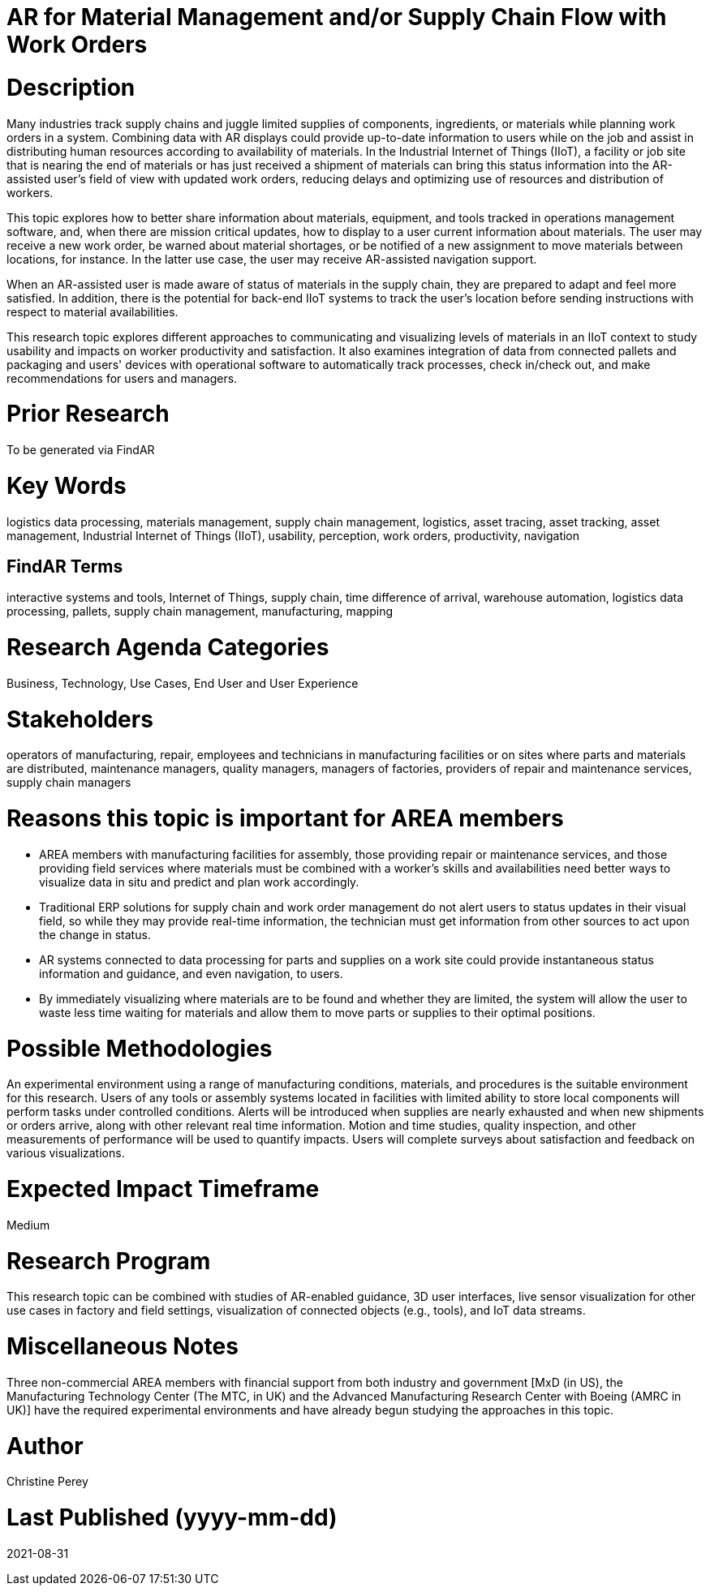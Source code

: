 [[ra-Bintegration5-findingpartsinproximity]]

# AR for Material Management and/or Supply Chain Flow with Work Orders

# Description
Many industries track supply chains and juggle limited supplies of components, ingredients, or materials while planning work orders in a system. Combining data with AR displays could provide up-to-date information to users while on the job and assist in distributing human resources according to availability of materials. In the Industrial Internet of Things (IIoT), a facility or job site that is nearing the end of materials or has just received a shipment of materials can bring this status information into the AR-assisted user's field of view with updated work orders, reducing delays and optimizing use of resources and distribution of workers.

This topic explores how to better share information about materials, equipment, and tools tracked in operations management software, and, when there are mission critical updates, how to display to a user current information about materials. The user may receive a new work order, be warned about material shortages, or be notified of a new assignment to move materials between locations, for instance. In the latter use case, the user may receive AR-assisted navigation support.

When an AR-assisted user is made aware of status of materials in the supply chain, they are prepared to adapt and feel more satisfied. In addition, there is the potential for back-end IIoT systems to track the user's location before sending instructions with respect to material availabilities.

This research topic explores different approaches to communicating and visualizing levels of materials in an IIoT context to study usability and impacts on worker productivity and satisfaction. It also examines integration of data from connected pallets and packaging and users' devices with operational software to automatically track processes, check in/check out, and make recommendations for users and managers.

# Prior Research
To be generated via FindAR

# Key Words
logistics data processing, materials management, supply chain management, logistics, asset tracing, asset tracking, asset management, Industrial Internet of Things (IIoT), usability, perception, work orders, productivity, navigation

## FindAR Terms
interactive systems and tools, Internet of Things, supply chain, time difference of arrival, warehouse automation, logistics data processing, pallets, supply chain management, manufacturing, mapping

# Research Agenda Categories
Business, Technology, Use Cases, End User and User Experience

# Stakeholders
operators of manufacturing, repair, employees and technicians in manufacturing facilities or on sites where parts and materials are distributed, maintenance managers, quality managers, managers of factories, providers of repair and maintenance services, supply chain managers

# Reasons this topic is important for AREA members
- AREA members with manufacturing facilities for assembly, those providing repair or maintenance services, and those providing field services where materials must be combined with a worker's skills and availabilities need better ways to visualize data in situ and predict and plan work accordingly.
- Traditional ERP solutions for supply chain and work order management do not alert users to status updates in their visual field, so while they may provide real-time information, the technician must get information from other sources to act upon the change in status.
- AR systems connected to data processing for parts and supplies on a work site could provide instantaneous status information and guidance, and even navigation, to users.
- By immediately visualizing where materials are to be found and whether they are limited, the system will allow the user to waste less time waiting for materials and allow them to move parts or supplies to their optimal positions.

# Possible Methodologies
An experimental environment using a range of manufacturing conditions, materials, and procedures is the suitable environment for this research. Users of any tools or assembly systems located in facilities with limited ability to store local components will perform tasks under controlled conditions. Alerts will be introduced when supplies are nearly exhausted and when new shipments or orders arrive, along with other relevant real time information. Motion and time studies, quality inspection, and other measurements of performance will be used to quantify impacts. Users will complete surveys about satisfaction and feedback on various visualizations.

# Expected Impact Timeframe
Medium

# Research Program
This research topic can be combined with studies of AR-enabled guidance, 3D user interfaces, live sensor visualization for other use cases in factory and field settings, visualization of connected objects (e.g., tools), and IoT data streams.

# Miscellaneous Notes
Three non-commercial AREA members with financial support from both industry and government [MxD (in US), the Manufacturing Technology Center (The MTC, in UK) and the Advanced Manufacturing Research Center with Boeing (AMRC in UK)] have the required experimental environments and have already begun studying the approaches in this topic.

# Author
Christine Perey

# Last Published (yyyy-mm-dd)
2021-08-31
